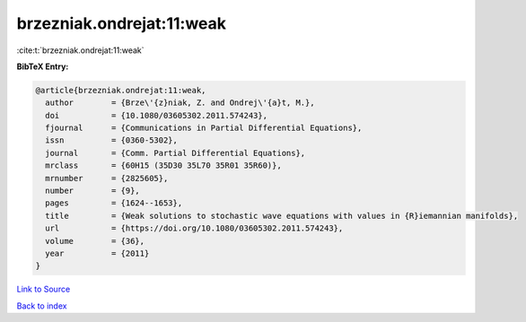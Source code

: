 brzezniak.ondrejat:11:weak
==========================

:cite:t:`brzezniak.ondrejat:11:weak`

**BibTeX Entry:**

.. code-block:: bibtex

   @article{brzezniak.ondrejat:11:weak,
     author        = {Brze\'{z}niak, Z. and Ondrej\'{a}t, M.},
     doi           = {10.1080/03605302.2011.574243},
     fjournal      = {Communications in Partial Differential Equations},
     issn          = {0360-5302},
     journal       = {Comm. Partial Differential Equations},
     mrclass       = {60H15 (35D30 35L70 35R01 35R60)},
     mrnumber      = {2825605},
     number        = {9},
     pages         = {1624--1653},
     title         = {Weak solutions to stochastic wave equations with values in {R}iemannian manifolds},
     url           = {https://doi.org/10.1080/03605302.2011.574243},
     volume        = {36},
     year          = {2011}
   }

`Link to Source <https://doi.org/10.1080/03605302.2011.574243},>`_


`Back to index <../By-Cite-Keys.html>`_
